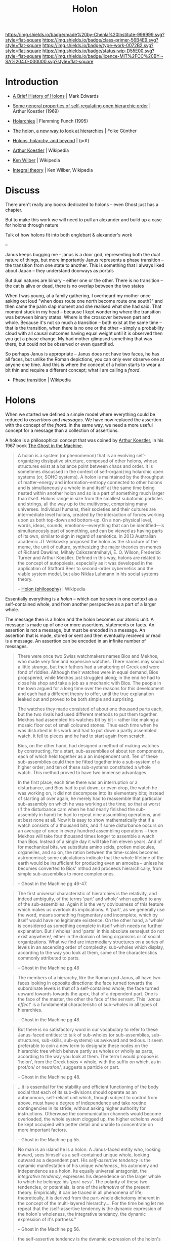 #   -*- mode: org; fill-column: 60 -*-

#+TITLE: Holon
#+STARTUP: showall
#+TOC: headlines 4
#+PROPERTY: filename
:PROPERTIES:
:CUSTOM_ID: 
:Name:      /home/deerpig/proj/chenla/prolog/structure-holon.org
:Created:   2017-04-21T12:00@Prek Leap (11.642600N-104.919210W)
:ID:        849fe9bd-57dc-4f42-8a35-844d467bf71c
:VER:       551832419.508801998
:GEO:       48P-491193-1287029-15
:BXID:      proj:IKS1-6475
:Class:     primer
:Type:      work
:Status:    wip
:Licence:   MIT/CC BY-SA 4.0
:END:

[[https://img.shields.io/badge/made%20by-Chenla%20Institute-999999.svg?style=flat-square]] 
[[https://img.shields.io/badge/class-primer-56B4E9.svg?style=flat-square]]
[[https://img.shields.io/badge/type-work-0072B2.svg?style=flat-square]]
[[https://img.shields.io/badge/status-wip-D55E00.svg?style=flat-square]]
[[https://img.shields.io/badge/licence-MIT%2FCC%20BY--SA%204.0-000000.svg?style=flat-square]]


* Introduction

  - [[http://www.integralworld.net/edwards13.html][A Brief History of Holons]] | Mark Edwards
  - [[http://www.panarchy.org/koestler/holon.1969.html][Some general properties of self-regulating open hierarchic order]] | Arthur Koestler (1969)
  - [[http://www.worldtrans.org/essay/holarchies.html][Holarchies]] | Flemming Funch (1995)
  - [[http://www.holon.se/folke/kurs/Distans/Ekofys/Recirk/Eng/holarchy_en.shtml][The holon, a new way to look at hierarchies]] | Folke Günther
  - [[http://www.beyondwilber.ca/AQALmap/bookdwl/files/WAQALMB_1.pdf][Holons, holarchy, and beyond]] | (pdf)

  - [[https://en.wikipedia.org/wiki/Arthur_Koestler][Arthur Koestler]] | Wikipedia
  - [[https://en.wikipedia.org/wiki/Ken_Wilber][Ken Wilber]] | Wikipedia
  - [[https://en.wikipedia.org/wiki/Integral_theory_(Ken_Wilber)][Integral theory]] | Ken Wilber, Wikipedia
  

* Discuss

There aren't really any books dedicated to holons -- even
Ghost just has a chapter.

But to make this work we will need to pull an alexander and
build up a case for holons through nature 

Talk of how holons fit into both englebart & alexander's work

-- 

Janus keeps bugging me -- janus is a door god, representing
both the dual nature of things, but more importantly Janus
represents a phase transition -- the transition from one
state to another.  This is something that I always liked
about Japan -- they understand doorways as portals

But dual natures are binary -- either one or the other.
There is no transition -- the cat is alive or dead, there is
no overlap between the two states

When I was young, at a family gathering, I overheard my
mother once asking out loud "when does route one north
become route one south?"  and then came the palm slap moment
and she realised what she had said.  That moment stuck in my
head -- because I kept wondering where the transition was
between binary states.  Where is the crossover between part
and whole.  Because it's not so much a transition -- both
exist at the same time -- that is the transition, when there
is no one or the other -- simply a probability cloud with
all causal outcomes having equal weight until it is observed
then you get a phase change.  My had mother glimpsed
something that was there, but could not be observed or even
quantified.

So perhaps Janus is appropriate -- Janus does not have two
faces, he has all faces, but unlike the Roman depictions,
you can only ever observe one at anyone one time. And this
is where the concept of a holon starts to wear a bit thin
and require a different concept; what I am calling a /fnord/.

 - [[https://en.wikipedia.org/wiki/Phase_transition][Phase transition]] | Wikipedia

* Holons

When we started we defined a simple model where everything
could be reduced to /assertions/ and /messages/.  We have
now replaced the assertion with the concept of the /fnord/.
In the same way, we need a more useful concept for a message
than a collection of assertions.

A holon is a philosophical concept that was coined by [[https://en.wikipedia.org/wiki/Arthur_Koestler][Arthur
Koestler]], in his 1967 book [[https://en.wikipedia.org/wiki/The_Ghost_in_the_Machine][The Ghost in the Machine]].

#+begin_quote
A holon is a system (or phenomenon) that is an evolving
self-organizing dissipative structure, composed of other
holons, whose structures exist at a balance point between
chaos and order. It is sometimes discussed in the context of
self-organizing holarchic open systems (or, SOHO systems). A
holon is maintained by the throughput of matter–energy and
information–entropy connected to other holons and is
simultaneously a whole in and itself at the same time being
nested within another holon and so is a part of something
much larger than itself. Holons range in size from the
smallest subatomic particles and strings, all the way up to
the multiverse, comprising many universes. Individual
humans, their societies and their cultures are intermediate
level holons, created by the interaction of forces working
upon us both top-down and bottom-up. On a non-physical
level, words, ideas, sounds, emotions—everything that can be
identified—is simultaneously part of something, and can be
viewed as having parts of its own, similar to sign in regard
of semiotics. In 2013 Australian academic JT Velikovsky
proposed the holon as the structure of the meme, the unit of
culture, synthesizing the major theories on memes of Richard
Dawkins, Mihaly Csikszentmihalyi, E. O. Wilson, Frederick
Turner and Arthur Koestler. Defined in this way, holons are
related to the concept of autopoiesis, especially as it was
developed in the application of Stafford Beer to
second-order cybernetics and the viable system model, but
also Niklas Luhmann in his social systems theory.

-- [[https://en.wikipedia.org/wiki/Holon_(philosophy)][Holon (philosophy)]] | Wikipedia
#+end_quote

Essentially everything is a /holon/ -- which can be seen in
one context as a self-contained whole, and from another
perspective as a part of a larger whole.

The message then is a holon and the holon becomes our atomic
unit.  A message is made up of one or more assertions,
statements or facts.  An assertion is not a message, but
must be encoded in a message.  An assertion that is made,
stored or sent and then eventually recieved or read is a
message.  An assertion can be encoded in an infinite number
of messages.


#+begin_quote
There were once two Swiss watchmakers names Bios and Mekhos,
who made very fine and expensive watches.  There names may
sound a little strange, but their fathers had a smattering
of Greek and were fond of riddles.  Although their watches
were in equal demand, Bios propspered, while Mekhos just
struggled along; in the end he had to close his shop and
take a job as a mechanic with Bios.  The people in the town
argued for a long time over the reasons for this development
and each had a different theory to offer, until the true
explanation leaked out and proved to be both simple and
surprising.

The watches they made consisted of about one thousand parts
each, but the two rivals had used different methods to put
them together.  Mekhos had assembled his watches bit by bit
-- rather like making a mosaic floor out of small coloured
stones.  Thus each time when he was disturbed in his work
and had to put down a partly assembled watch, it fell to
pieces and he had to start again from scratch.

Bios, on the other hand, had designed a method of making
watches by constructing, for a start, sub-assemblies of
about ten components, each of which held together as a an
independent unit.  Ten of these sub-assemblies could then be
fitted together into a sub-system of a higher order; and ten
of these sub-systems constituted a whole watch.  This method
proved to have two immense advantages.

In the first place, each time there was an interruption or a
disturbance, and Bios had to put down, or even drop, the
watch he was working on, it did not decompose into its
elementary bits; instead of starting all over again, he
merely had to reassemble that particular sub-assembly on
which he was working at the time; so that at worst (if the
disturbance cam when he had nearly finished the sub-assembly
in hand) he had to repeat nine assumbling operations, and at
best none at all.  Now it is easy to show mathematically
that if a watch consists of a thousand bits, and if some
disturbance occurs on an average of once in every hundred
assembling operations -- then Mekhos will take four thousand
times longer to assemble a watch than Bios.  Instead of a
single day it will take him eleven years.  And of for
mechanical bits, we substitute amino scids, protien
molecules, organelles, and so on, the ration between the
time-scales becomes astronomical; some calculations indicate
that the whole lifetime of the earth would be insufficient
for producing even an amoeba -- unless he becomes converted
to Bios' mthod and proceeds hierarchically, from simple
sub-assemblies to more complex ones.

-- Ghost in the Machine pg 46-47.
#+end_quote


#+begin_quote
The first universal characteristic of hierarchies is the
relativity, and indeed ambiguity, of the terms 'part' and
whole' when applied to any of the sub-assemblies.  Again it
is the very obviousness of this feature which makes us
overlook its implications.  A 'part', as we generally use
the word, means something fragmentary and incomplete, which
by itself would have no legitimate existence.  On the other
hand, a 'whole' is considered as something complete in
itself which needs no further explanation.  But /'wholes'
and 'parts' in this absolute sensejust do not exist
anywhere/, either in the domain of living organisms or of
social organizations.  What we find are intermediary
structures on a series of levels in an ascending order of
complexity: sub-wholes which display, according to the way
you look at them, some of the characteristics commonly
attributed to parts.

-- Ghost in the Machine pg.48
#+end_quote

#+begin_quote
The members of a hierarchy, like the Roman god Janus, all
have two faces looking in opposite directions: the face
turned towards the subordinate levels is that of a
self-contained whole; the face turned upward towards
towards the apex, that of a dependent part.  One is the face
of the master, the other the face of the servant.  This
'/Janus effect/' is a fundamental characteristic of
sub-wholes in all types of hierarchies.

-- Ghost in the Machine pg 48.
#+end_quote


#+begin_quote
But there is no satisfactory word in our vocabulary to refer
to these Janus-faced entities: to talk of sub-wholes (or
sub-assemblies, sub-structures, sub-skills, sub-systems) us
awkward and tedious.  It seem preferable to coin a new term
to designate these nodes on the hierarchic tree which behave
partly as wholes or wholly as parts, according to the way
you look at them.  The term I would propose is 'holon', from
the Greek /holos/ = whole, with the suffix /on/ which, as in
prot/on/ or neutr/on/, suggests a particle or part.

-- Ghost in the Machine pg 48.
#+end_quote

#+begin_quote
...it is essential for the stability and efficient
functioning of the body social that each of its
sub-divisions should operate as an autonomous, self-reliant
unit which, though subject to control from above, must have
a degree of independence and take routine contingencies in
its stride, without asking higher authority for
instructions.  Otherwuse the communication channels would
become overloaded, the whole system clogged up, the higher
echelons would be kept occupied with petter detail and
unable to concentrate on more important factors.

-- Ghost in the Machine pg 55.
#+end_quote


#+begin_quote
No man is an island he is a holon. A Janus-faced entity who,
looking inward, sees himself as a self-contained unique
whole, looking outward as a dependent part. His
/self-assertive tendency/ is the dynamic manifestation of
his unique /wholeness./, his autonomy and independence as a
holon. Its equally universal antagonist, the /integrative
tendency/, expresses his dependence on the larger whole to
which he belongs: his '/part-ness/'.  The polarity of these
two tendencies, or potentials, is one of the /leitmotivs/ of
the present theory.  Empirically, it can be traced in all
phenomena of life; theoretically, it is derived from the
part-whole dichotomy inherent in the concept of the
multi-layered hierarchy.... For the time being let me repeat
that the /self-assertive tendency is the dynamic expression
of the holon's wholeness, the integrative tendancy, the
dynamic expression of it's partness."

-- Ghost in the Machine pg 56.
#+end_quote



#+begin_quote
the self-assertive tendency is the dynamic expression of the
holon's wholeness, the integrative tendency, the dynamic
expression of its partness.
#+end_quote


#+begin_quote
A Holon is a node in a Holarchy. A Holon looks up for what
it needs to cooperate with and integrate with. It looks
sideways for what it needs to compete with. It looks down
for what it wants to command. Each holon can not be fully
explained by or predicted by a study of its parts. It is
something more. A Holon is also part of something bigger
that it is being affected by. But at the same time it has a
high degree of autonomy, it has a life of its own.

-- [[http://www.worldtrans.org/essay/holarchies.html][Holarchies]], Flemming Funch, 4 Feb 95.
#+end_quote

* Holarchies




* Four Types of Holarchies

#+begin_quote
Well, if you look at the variuous "new paradign"
theorists--from holists to ecofeminists to deep ecologists
to systems thinkers--you find that all of them are offering
various types of holarchies, of hierarchies.  Eaven the
anti-hierarchy ecophilosophers offer their own hierarchy,
which is usually something like: atoms are parts of
molecules which are parts of cells, which are parts
individual organisms, which are parts of families, which are
parsts of cultures, which are parts of the total biosphere.
That is their defining hierarchy, their defining holarchy,
and except for some confusion about what "biosphere" means,
that is a fairly accurate holarchy.

And likewise, orthodox researchers offer their own
hierarchies.  We find hierarchies in moral development, in
ego development, in cognitive development, in self needs, in
defense mechanisms, and so on.  And these, too, see to be
largely accurate.  We also find developmental holarchies in
everything from Marxism to strucuralism to linguistics to
computer programming--it's simply endless.

In other words, whether it's realized or not, most of the
maps of the world that have been offered are in fact
holarchical, for the simple reason that holarchies are
impossible to avoid (because holons are impossible to
avoid).  We have literally hundreds and hundreds of these
holoarchical maps from around the world--East and West,
North and South, ancient and modern--many of these maps
included the mapmaker as well.

-- [[bib:wilbur:1996wilbur][A Brief History of Everything]] p72 | Ken Wilbur
#+end_quote


But then Wilbur goes further by comparing as many different
holarchies as he could to see if they all fit together.

#+begin_quote
So at one point I simply started making lists all of these
holarchical maps--conventional and new age, Eastern and
Western, premodern and postmodern--everything from systems
theory to the Great Chain of Being, from the Buddhist
vijnanas to Piaget, Marx, Kholberg, and the Vedantic koshas,
Loevinger, Maslow, Linski, Kabbalah, and so on.  I had
literally hundreds of thesethigs, these maps, spread out on
legal pads all over the floor.

At first I thought these maps were all referring to the same
territory, so to speak.  I thought they were all different
versions of an essentially similar holarchy.  There were
just too many similarities and overlaps in all of them.  So
by comparing and contrasting them all, I thought I might be
able to find the single abd basc holarchy that they were all
trying to represent in their own ways.

The more I tried this, the more it became obvious that it
wouldn't work.  These various holarchies had some undeniable
similarities, but they differed in certain profound ways,
and the exact nature of these differences was not obvious at
all.  And most confusing of all, in some of these
holorchical maps, the holons got /bigger/ as development
progressed, and in others, they became /smaller/ (I didn't
yet understand that evolution produces greater depth, less
span).  It was a real mess, and at several points I decided
to just chuck it, forget it, because nothing was coming of
this research.

But the more I looked at these various holarchies, the more
it dawned on me that there were actually /four very
different types/ of holarchies, four very different types of
holistic sequences.  As you say, I don't think this had been
spotted before--perhaps because it was so stupidly simple;
at any event it was news to me.  But once I put all of these
holarchies into these four groups--they instantly fell into
place at that point--then it was very obvious that each
holarchy in each group was indeed dealing with the same
territory, but overall had four different territories, so to
speak.

-- [[bib:wilbur:1996wilbur][A Brief History of Everything]] p72-73 | Ken Wilbur
#+end_quote

#+CAPTION: Wilbur's Four Holarchy Quadrants
#+ATTR_ORG: :width 500px
[[./img/holon/wilber--four-quadrants.png]]

#+begin_quote
So the question then became, how did these four types of
holarchies relate to each other?  They couldn't just be
radically different holistic sequences.  They had to touch
each other somehow.

Eventually it dawned on me that these four quadrants have an
incredibly simple foundation.  These four types of
holarchies are actually dealing with the /inside/ and
/outside/ of a holon, in both its /individual/ and
/collective/ forms--and that gives us four quadrants.

Inside and outside, singular and plural--some of the
simplest distinctions we can make, and these very simple
features, which are present in all holons, generate these
generate these very simple features, which are present in
all holons, generate these four quadrants, or so I
maintain.  All four of these holarchies are dealing with
real aspects of real holons--which is why these four types
of holarchies keep aggressively and insistently showing up
on the various maps around the world.....

The four quadrants are the /interior/ and /exterior/ of the
/individual/ and the /collective/....

We can start with the individual holon, in both its interior
and exterior aspects.  In  other words, with the Upper Left
quadrant and the Upper Right quadrant.  Figure 5-3 is a
little more detailed map of these two quadrants.


   #+CAPTION: figure 5-3

   | *UPPER LEFT*          | *UPPER RIGHT*                           |
   |-----------------------+-----------------------------------------|
   | prehension            | atoms                                   |
   | irritability          | cells (genetic)                         |
   | rudimentary sensation | metabolic organisms (e.g. coelenterata) |
   | perception            | neuronal organisms (e.g. annelids)      |
   | perception/impulse    | neural cord (fish/amphibians)           |
   | impulse/emotion       | brain stem (reptiles)                   |
   | emotion/image         | limbic system (paleomammals)            |
   | symbols               | neocortex (primates)                    |
   | concepts              | complex neocortex (humans)              |
 
If you look at the Right Hand column first, you can see the
typical holarchy presented in any standard biology
textbook.  Each level transcends and includes its
predecessor.  Each level includes the basics of the previous
level and then adds its own distincting and defining
characteristics, it's own emergents.  Each of these follow
the twenty tenents and so on.

But notice that these are all exterior descriptions--it's
what these holons look like from the outside, in an
objective and empirical manner.  Thus, in a scientific text,
you will find the limbic system, for example, described in
detail--its components, its biochemistry, when and how it
evolved, how it relates to other parts of the organism, and
so on.  And you will probably find it mentioned that the
limbic system is the home of very certain very fundemental
/emotions/, certain basic types of sex and aggression and
fear and desire, whetherthat limbic system appears in horses
or humans or apes.

But if those emotions, of course, you will not find much
dfescription, because emotions pertain to the /interior
experience/ of the limbic system.  And /objective/
scientific descriptions are not much interested in that
interior consciousness, because that interior space cannot
be accessed in an objective, empirical fashion.  You can
only /feel/ these feelings from within.  When you experience
a sort of primal joy, for example, even if you are a brain
physiologist, you do not say to yourself, Waw, what a limbic
dat.  Rather, you describe these feelings in intimate,
personal, emortional terms, /subjective/ terms: I feel
wonderful, it's great to be alive, or whatnot.

So in the Left Hand column, you can see a list of some of
the basic types of /subjective/ or /interior awareness/ that
go with these variopus /objective/ or /exterior forms/
listed in the Right Column.  "Irritability"--the capacity to
actively respond to environmental stimuli--begins with
cells.  Sensations emerge with neuronal organisms, and
perceptions emerge with the neural cord.  Impulses emerge
with a brain stem, and basic emotions with a limbic system.
And so on.

This is also a holarchy, but a subjective or interior
holarchy.  Each level also transcends and includes it[s]
predecessor, each follows the twenty tenents, and so on.
And this Left Hand holarchy, like the Right Hand, is based
on extensive evidence already available, which we can
discuss if you want.

But the main point is that this Left Hand dimension refers
to the inside, to the /interior depth/ that is
/conciousness/ itself.

.... The Left Hand is what the holon looks like from within;
the Right Hand is what the same holon looks like from
without.  Interior and exterior.  Consciousness and form.
Subjective and objective.

.... We don't have to agree with the exact placement of
everything in figure 5-3, but most people would agree that
/something/ like that is occurring.

-- [[bib:wilbur:1996wilbur][A Brief History of Everything]] p73-76 | Ken Wilbur
#+end_quote

#+CAPTION: Details of Four Holarchy Quadrants
#+ATTR_ORG: :width 500px
[[./img/holon/wilber--quadrant-details.png]]


Now about the lower half, the collective.....

#+begin_quote
... Individual holons exist exist /only in compunities/ of
simular-depth holons.  So we beed to go through both of the
columns in figure 5-3 and find the types of /communal/
holons that are always associated with the /individual/
holons.

-- [[bib:wilbur:1996wilbur][A Brief History of Everything]] p77- | Ken Wilbur
#+end_quote

And the Lower Left and Lower Right are "cultural" and
"social" holarchies.

#+begin_quote
... "cultural" refers to all of the /interior/ meanings and
values and identities that we share with those of similar
communities, whether it is a tribal community or a national
community or a world community.  And "social" refers to all
of the exterior, material, institutional /forms/ of the
community, from its techno-economic base to its
architectural styles to its written codes to its population
size, to name a few.

So in a very general sense, "cultural" refers to the shared
collective /worldview/ and "social" refers to the /material
base/ of that worldview.  (Of course, right now I'm just
talking about how these appear in human holons; we'll
discuss nonhuman in a moment.)  Social means any objective,
concrete, material components, and especially the
techno-economic base, so you see these listed as foraging,
horticultural, agrarian, industriall; and the geopolitical
structures of villages, states, world federation, and so
on.  These are all examples of the exterior forms of the
collective, as you can see in figure 5-2.

-- [[bib:wilbur:1996wilbur][A Brief History of Everything]] p77-78 | Ken Wilbur
#+end_quote

Now non-human holons....


#+begin_quote
If consciousness is depth, and depth goes all the way down,
then shared depth or common depth also goes all the way
down--culture goes all the way down... In other words, if
holons share outsides, they share insides....

By the culture or worldspace of holons, I simply mean a
shared space of what they /can/ respond to: quarks do not
respond to all stimuli in the environment, because they
/register/ a very narrow range of what will have meaning to
them, what will /affect/ them.  Quarks (and all holons)
respond only to that which /fits their worldspace/:
everything else is a foreign language, and they are
outsiders.  The study of what holons /can/ respond to is the
study of shared worldspaces.  It's the common world that all
holons of a similar depth will respond to.  That is their
shared culture.

[for example] Nonhuman cultures can be very sophisticated.
Wolves, for example, share an emotional worldspace.  They
possess a limbic system, the interior correlate of which is
certain basic emotions.  And thus a wolf orients itself and
its fellow wolves to the world through the use of these
basic emotional cognitions--not just reptilian and
sensorimotor, but affective.  They can hunt and coordinate
in packs through a very sophisticated emotional signal
systems.  They share this emotional worldspace.

Yet anything /outside/ that worldspace is /not registered//
I mean you can read /Hamlet/ to them, but no luck.  What you
are, with that book, is basically dinner plus a few things
that will have to be spat out.

The point is that a holon responds, and /can respon/ only to
those stimuli that fall within its worldspace, its
worldview.  Everything else is nonexistent....

Same with humans.  By the time evolution reaches the
neocortex, or the complex triune brain, with its interior
correlates of images and symbols and concepts, these basic
worldspaces have become articulated into rather
sophisticated cognitive structures.  These worldspaces
/incorporate/ the basic componments of the previous
world-spaces-- such as cellular irritability amd reptilian
instincts and paleo-mammalian emotionss--but they /add/ new
components that articulate or unfold new worldviews.

Remember, the Kosmos looks diferent at each of these stages
because the Kosmos /is/ different at each of these stages.
At each of thes stages, the Kosmos looks at itself with new
eyes, and thus brings forth new worlds not previously
existing.

These cultural worldspaces are listed on Lower Left.  And
you an see they they evolve from phsycical and vegetative
and reptiliand ("uroboric"--of the serpent) and
limbic-emotional ("typhonic"), into more specifically
hominid and then human forms: archaic, magic, mythic,
rational, centauric (or existential), and possible higher
stages yet to come.

These worldview are correlated with the /exterior/ forms of
the /social structures/ that support each of those
worldviews and the individuals within them--again, all the
way down.  For example, from the prokaryotic Gaia system to
societies with a division of labor (in neural organisms) to
groups/families of paleomammals to the more human forms of:
/foraging/ tribes to /horticultural/ villages to /agrariam/
empires to /industrial/ states to /informational/ global
federation.  Which is the list to date, as reconstructed
from available evidence.  These are all listed on the Lower
Right.

Q: And these four quadrants are related to each other in
exactly what fashion?

KW: In any fasion you want.  Just don't reduce them one to
another.  I have some specific thoughts on this, but right
now I don't want to push my own theory in this regard.  I
will settle for the /orienting generalization/ that we
simply cannot reduce these quadrants to each other without
profound distortions and violent ruptures.  So let us grant
each of them a certain integrity, I think.  Let's just say
they interrelate, or they interact, or they each have
correlates in the others.  That's plenty to work with.  When
we talk about the different truths in each quadrant, I think
you'll see what I mean.

-- [[bib:wilbur:1996wilbur][A Brief History of Everything]] p78- | Ken Wilbur
#+end_quote

* Janus

  -[[https://en.wikipedia.org/wiki/Janus][ Janus]] | Wikipedia

Door god.

#+begin_comment
Source: [[https://en.wikipedia.org/wiki/File:Janus.xcf][File:Janus.xcf - Wikipedia]]
#+end_comment

#+CAPTION:  Bernard de Montfaucon's L'antiquité expliquée et représentée en figures
[[./img/holon/556px-Janus.png]]




* Atomism

  - [[https://en.wikipedia.org/wiki/Atomism][Atomism]] | Wikipedia
  - [[http://xtf.lib.virginia.edu/xtf/view?docId=DicHist/uvaBook/tei/DicHist1.xml;chunk.id=dv1-21][Atomism]] | Dictionary of the History of Ideas

* Holism

  - [[https://en.wikipedia.org/wiki/Holism][Holism]] | Wikipedia
